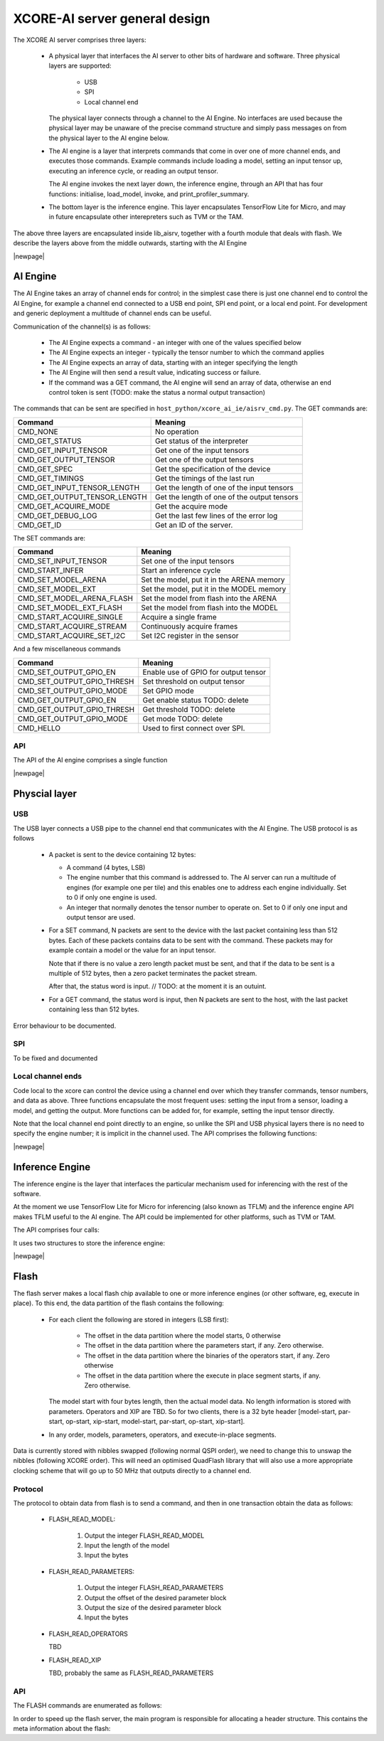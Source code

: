 XCORE-AI server general design
==============================

The XCORE AI server comprises three layers:

  * A physical layer that interfaces the AI server to other bits of
    hardware and software. Three physical layers are supported:

     - USB

     - SPI

     - Local channel end

    The physical layer connects through a channel to the AI Engine. No
    interfaces are used because the physical layer may be unaware of the
    precise command structure and simply pass messages on from the physical
    layer to the AI engine below.

  * The AI engine is a layer that interprets commands that come in over one
    of more channel ends, and executes those commands. Example commands
    include loading a model, setting an input tensor up, executing an
    inference cycle, or reading an output tensor.

    The AI engine invokes the next layer down, the inference engine,
    through an API that has four functions: initialise, load_model,
    invoke, and print_profiler_summary.

  * The bottom layer is the inference engine. This layer encapsulates
    TensorFlow Lite for Micro, and may in future encapsulate other
    interepreters such as TVM or the TAM.

The above three layers are encapsulated inside lib_aisrv, together with a
fourth module that deals with flash. We describe the layers above from the
middle outwards, starting with the AI Engine

|newpage|

AI Engine
---------

The AI Engine takes an array of channel ends for control; in the simplest
case there is just one channel end to control the AI Engine, for example a
channel end connected to a USB end point, SPI end point, or a local end
point. For development and generic deployment a multitude of channel ends
can be useful.

Communication of the channel(s) is as follows:

 * The AI Engine expects a command - an integer with one of the values
   specified below

 * The AI Engine expects an integer - typically the tensor number to which
   the command applies

 * The AI Engine expects an array of data, starting with an integer
   specifying the length

 * The AI Engine will then send a result value, indicating success or
   failure.

 * If the command was a GET command, the AI engine will send an array of
   data, otherwise an end control token is sent (TODO: make the status a normal
   output transaction)

The commands that can be sent are specified in
``host_python/xcore_ai_ie/aisrv_cmd.py``. The GET commands are:

=============================== ============================================
Command                         Meaning
=============================== ============================================
CMD_NONE                        No operation
CMD_GET_STATUS                  Get status of the interpreter
CMD_GET_INPUT_TENSOR            Get one of the input tensors
CMD_GET_OUTPUT_TENSOR           Get one of the output tensors
CMD_GET_SPEC                    Get the specification of the device
CMD_GET_TIMINGS                 Get the timings of the last run
CMD_GET_INPUT_TENSOR_LENGTH     Get the length of one of the input tensors
CMD_GET_OUTPUT_TENSOR_LENGTH    Get the length of one of the output tensors
CMD_GET_ACQUIRE_MODE            Get the acquire mode
CMD_GET_DEBUG_LOG               Get the last few lines of the error log
CMD_GET_ID                      Get an ID of the server.
=============================== ============================================

The SET commands are:

=============================== ============================================
Command                         Meaning
=============================== ============================================
CMD_SET_INPUT_TENSOR            Set one of the input tensors
CMD_START_INFER                 Start an inference cycle
CMD_SET_MODEL_ARENA             Set the model, put it in the ARENA memory
CMD_SET_MODEL_EXT               Set the model, put it in the MODEL memory
CMD_SET_MODEL_ARENA_FLASH       Set the model from flash into the ARENA
CMD_SET_MODEL_EXT_FLASH         Set the model from flash into the MODEL
CMD_START_ACQUIRE_SINGLE        Acquire a single frame
CMD_START_ACQUIRE_STREAM        Continuously acquire frames
CMD_START_ACQUIRE_SET_I2C       Set I2C register in the sensor
=============================== ============================================

And a few miscellaneous commands

=============================== ============================================
Command                         Meaning
=============================== ============================================
CMD_SET_OUTPUT_GPIO_EN          Enable use of GPIO for output tensor
CMD_SET_OUTPUT_GPIO_THRESH      Set threshold on output tensor
CMD_SET_OUTPUT_GPIO_MODE        Set GPIO mode
CMD_GET_OUTPUT_GPIO_EN          Get enable status TODO: delete
CMD_GET_OUTPUT_GPIO_THRESH      Get threshold TODO: delete
CMD_GET_OUTPUT_GPIO_MODE        Get mode TODO: delete
CMD_HELLO                       Used to first connect over SPI.
=============================== ============================================

API
+++

The API of the AI engine comprises a single function

.. doxygenfunction:: aiengine


|newpage|
   
Physcial layer
--------------

USB
+++

The USB layer connects a USB pipe to the channel end that communicates
with the AI Engine. The USB protocol is as follows

  * A packet is sent to the device containing 12 bytes:

    - A command (4 bytes, LSB)

    - The engine number that this command is addressed to. The AI server
      can run a multitude of engines (for example one per tile) and this
      enables one to address each engine individually. Set to 0 if only one
      engine is used.

    - An integer that normally denotes the tensor number to operate on. Set
      to 0 if only one input and output tensor are used.

  * For a SET command, N packets are sent to the device with the last
    packet containing less than 512 bytes. Each of these packets contains
    data to be sent with the command. These packets may for example contain
    a model or the value for an input tensor.

    Note that if there is no value a zero length packet must be sent, and
    that if the data to be sent is a multiple of 512 bytes, then a zero
    packet terminates the packet stream.

    After that, the status word is input. // TODO: at the moment it is an outuint.

  * For a GET command, the status word is input, then N packets are sent to
    the host, with the last packet containing less than 512 bytes.

Error behaviour to be documented.

SPI
+++

To be fixed and documented

Local channel ends
++++++++++++++++++

Code local to the xcore can control the device using a channel end over
which they transfer commands, tensor numbers, and data as above. Three
functions encapsulate the most frequent uses: setting the input from a
sensor, loading a model, and getting the output. More functions can be
added for, for example, setting the input tensor directly.

Note that the local channel end point directly to an engine, so unlike the
SPI and USB physical layers there is no need to specify the engine number;
it is implicit in the channel used. The API comprises the following
functions:

.. doxygenfunction:: aisrv_local_get_output_tensor

.. doxygenfunction:: aisrv_local_acquire_single

.. doxygenfunction:: aisrv_local_start_inference

|newpage|

Inference Engine
----------------

The inference engine is the layer that interfaces the particular mechanism
used for inferencing with the rest of the software.

At the moment we use TensorFlow Lite for Micro for inferencing (also known
as TFLM) and the inference engine API makes TFLM useful to the AI engine.
The API could be implemented for other platforms, such as TVM or TAM.

The API comprises four calls: 

.. doxygenfunction:: inference_engine_load_model
                     
.. doxygenfunction:: inference_engine_unload_model
                     
.. doxygenfunction:: interp_invoke

.. doxygenfunction:: print_profiler_summary

It uses two structures to store the inference engine:

.. doxygenstruct:: inference_engine

.. doxygenstruct:: tflite_micro_objects

|newpage|

Flash
-----

The flash server makes a local flash chip available to one or more inference
engines (or other software, eg, execute in place). To this end, the data
partition of the flash contains the following:

  * For each client the following are stored in integers (LSB first):

      - The offset in the data partition where the model starts, 0 otherwise

      - The offset in the data partition where the parameters start, if
        any. Zero otherwise.

      - The offset in the data partition where the binaries of the
        operators start, if any. Zero otherwise

      - The offset in the data partition where the execute in place
        segment starts, if any. Zero otherwise.

    The model start with four bytes length, then the actual model data. No
    length information is stored with parameters. Operators and XIP are TBD.
    So for two clients, there is a 32 byte header
    [model-start, par-start, op-start, xip-start, model-start, par-start,
    op-start, xip-start].

  * In any order, models, parameters, operators, and execute-in-place
    segments.

Data is currently stored with nibbles swapped (following normal QSPI
order), we need to change this to unswap the nibbles (following XCORE
order). This will need an optimised QuadFlash library that will also use a
more appropriate clocking scheme that will go up to 50 MHz that outputs
directly to a channel end.

Protocol
++++++++

The protocol to obtain data from flash is to send a command, and then in
one transaction obtain the data as follows:

 * FLASH_READ_MODEL:

     #. Output the integer FLASH_READ_MODEL

     #. Input the length of the model

     #. Input the bytes
   
 * FLASH_READ_PARAMETERS:

     #. Output the integer FLASH_READ_PARAMETERS

     #. Output the offset of the desired parameter block

     #. Output the size of the desired parameter block

     #. Input the bytes
   
 * FLASH_READ_OPERATORS

   TBD
   
 * FLASH_READ_XIP

   TBD, probably the same as FLASH_READ_PARAMETERS
   

API
+++

.. doxygenfunction:: flash_server

The FLASH commands are enumerated as follows:

.. doxygenenum:: flash_command

In order to speed up the flash server, the main program is responsible for
allocating a header structure. This contains the meta information about the
flash:

.. doxygenstruct:: flash

